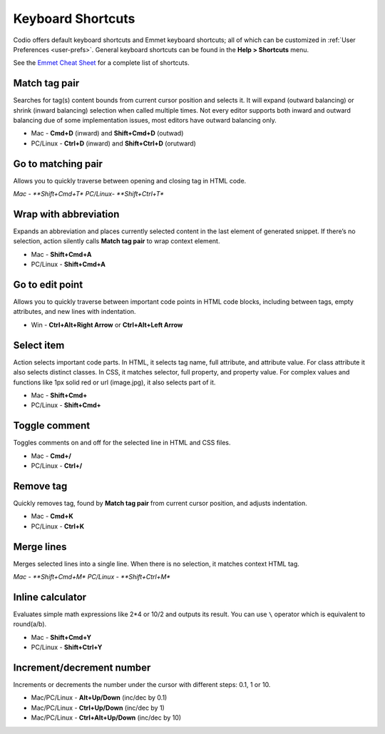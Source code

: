 .. meta::
   :description: Keyboard Shortcuts

.. _shortcuts:

Keyboard Shortcuts
==================

Codio offers default keyboard shortcuts and Emmet keyboard shortcuts; all of which can be customized in :ref:`User Preferences <user-prefs>`. General keyboard shortcuts can be found in the **Help > Shortcuts** menu. 

See the `Emmet Cheat Sheet <http://docs.emmet.io/cheat-sheet/>`__ for a complete list of shortcuts.

.. figure:: /img/emmet-ref.png
   :alt: Emmet Cheat Sheet


Match tag pair
--------------
Searches for tag(s) content bounds from current cursor position and selects it. It will expand (outward balancing) or shrink (inward balancing) selection when called multiple times. Not every editor supports both inward and outward balancing due of some implementation issues, most editors have outward balancing only.

* Mac - **Cmd+D** (inward) and **Shift+Cmd+D** (outwad)
* PC/Linux - **Ctrl+D** (inward) and **Shift+Ctrl+D** (orutward)

Go to matching pair
-------------------
Allows you to quickly traverse between opening and closing tag in HTML code.

*Mac - **Shift+Cmd+T**
*PC/Linux- **Shift+Ctrl+T**

Wrap with abbreviation
----------------------
Expands an abbreviation and places currently selected content in the last element of generated snippet. If there’s no selection, action silently calls **Match tag pair** to wrap context element.

* Mac - **Shift+Cmd+A**
* PC/Linux - **Shift+Cmd+A**

Go to edit point
----------------
Allows you to quickly traverse between important code points in HTML code blocks, including between tags, empty attributes, and new lines with indentation.

* Win - **Ctrl+Alt+Right Arrow** or **Ctrl+Alt+Left Arrow**

Select item
-----------
Action selects important code parts. In HTML, it selects tag name, full attribute, and attribute value. For class attribute it also selects distinct classes. In CSS, it matches selector, full property, and property value. For complex values and functions like 1px solid red or url (image.jpg), it also selects part of it.

* Mac - **Shift+Cmd+**
* PC/Linux - **Shift+Cmd+**

Toggle comment
--------------
Toggles comments on and off for the selected line in HTML and CSS files.

* Mac - **Cmd+/**
* PC/Linux - **Ctrl+/**

Remove tag
----------
Quickly removes tag, found by **Match tag pair** from current cursor position, and adjusts indentation.

* Mac - **Cmd+K**
* PC/Linux - **Ctrl+K**

Merge lines
-----------
Merges selected lines into a single line. When there is no selection, it matches context HTML tag.

*Mac - **Shift+Cmd+M**
*PC/Linux - **Shift+Ctrl+M**

Inline calculator
-----------------
Evaluates simple math expressions like 2\*4 or 10/2 and outputs its result. You can use ``\`` operator which is equivalent to round(a/b).

* Mac - **Shift+Cmd+Y**
* PC/Linux - **Shift+Ctrl+Y**

Increment/decrement number
--------------------------
Increments or decrements the number under the cursor with different steps: 0.1, 1 or 10.

* Mac/PC/Linux - **Alt+Up/Down** (inc/dec by 0.1)
* Mac/PC/Linux - **Ctrl+Up/Down** (inc/dec by 1)
* Mac/PC/Linux - **Ctrl+Alt+Up/Down** (inc/dec by 10)


